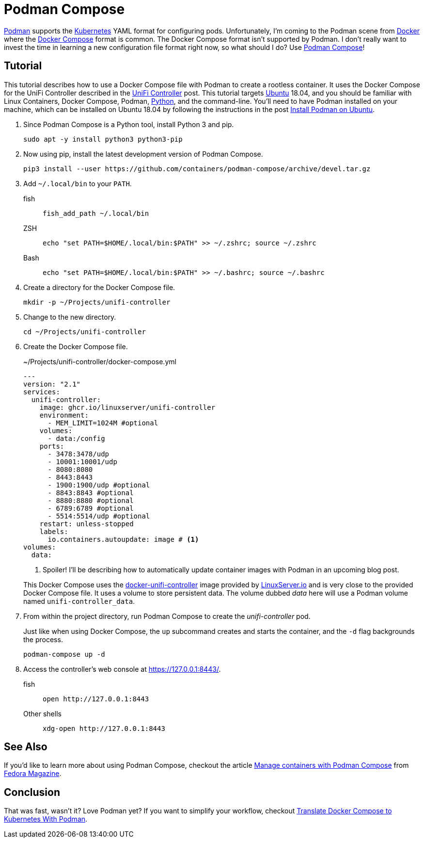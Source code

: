 = Podman Compose
:page-layout:
:page-category: Virtualization
:page-tags: [containers, Docker, DockerCompose, Kubernetes, Linux, Podman, PodmanCompose, Ubuntu]
:Docker: https://www.docker.com/[Docker]
:Docker-Compose: https://docs.docker.com/compose/[Docker Compose]
:docker-unifi-controller: https://github.com/linuxserver/docker-unifi-controller[docker-unifi-controller]
:Fedora-Magazine: https://fedoramagazine.org/[Fedora Magazine]
:Kubernetes: https://kubernetes.io/[Kubernetes]
:LinuxServer-io: https://www.linuxserver.io/[LinuxServer.io]
:Manage-containers-with-Podman-Compose: https://fedoramagazine.org/manage-containers-with-podman-compose/[Manage containers with Podman Compose]
:Podman: https://podman.io/[Podman]
:Podman-Compose: https://github.com/containers/podman-compose[Podman Compose]
:Python: https://www.python.org/[Python]
:systemd: https://systemd.io/[systemd]
:Ubuntu: https://ubuntu.com/[Ubuntu]

{Podman} supports the {Kubernetes} YAML format for configuring pods.
Unfortunately, I'm coming to the Podman scene from {Docker} where the {Docker-Compose} format is common.
The Docker Compose format isn't supported by Podman.
I don't really want to invest the time in learning a new configuration file format right now, so what should I do?
Use {Podman-Compose}!

== Tutorial

This tutorial describes how to use a Docker Compose file with Podman to create a rootless container.
It uses the Docker Compose for the UniFi Controller described in the <<unifi-controller#,UniFi Controller>> post.
This tutorial targets {Ubuntu} 18.04, and you should be familiar with Linux Containers, Docker Compose, Podman, {Python}, and the command-line.
You'll need to have Podman installed on your machine, which can be installed on Ubuntu 18.04 by following the instructions in the post <<install-podman-on-ubuntu#,Install Podman on Ubuntu>>.

. Since Podman Compose is a Python tool, install Python 3 and pip.
+
[,sh]
----
sudo apt -y install python3 python3-pip
----

. Now using pip, install the latest development version of Podman Compose.
+
[,sh]
----
pip3 install --user https://github.com/containers/podman-compose/archive/devel.tar.gz
----

. Add `~/.local/bin` to your `PATH`.

fish::
+
[,sh]
----
fish_add_path ~/.local/bin
----

ZSH::
+
[,sh]
----
echo "set PATH=$HOME/.local/bin:$PATH" >> ~/.zshrc; source ~/.zshrc
----

Bash::
+
[,sh]
----
echo "set PATH=$HOME/.local/bin:$PATH" >> ~/.bashrc; source ~/.bashrc
----

. Create a directory for the Docker Compose file.
+
[,sh]
----
mkdir -p ~/Projects/unifi-controller
----

. Change to the new directory.
+
[,sh]
----
cd ~/Projects/unifi-controller
----

. Create the Docker Compose file.
+
--
[source,yaml]
.~/Projects/unifi-controller/docker-compose.yml
----
---
version: "2.1"
services:
  unifi-controller:
    image: ghcr.io/linuxserver/unifi-controller
    environment:
      - MEM_LIMIT=1024M #optional
    volumes:
      - data:/config
    ports:
      - 3478:3478/udp
      - 10001:10001/udp
      - 8080:8080
      - 8443:8443
      - 1900:1900/udp #optional
      - 8843:8843 #optional
      - 8880:8880 #optional
      - 6789:6789 #optional
      - 5514:5514/udp #optional
    restart: unless-stopped
    labels:
      io.containers.autoupdate: image # <1>
volumes:
  data:
----
<1> Spoiler! I'll be describing how to automatically update container images with Podman in an upcoming blog post.

This Docker Compose uses the {docker-unifi-controller} image provided by {LinuxServer-io} and is very close to the provided Docker Compose file.
It uses a volume to store persistent data.
The volume dubbed _data_ here will use a Podman volume named `unifi-controller_data`.
--

. From within the project directory, run Podman Compose to create the _unifi-controller_ pod.
+
--
Just like when using Docker Compose, the `up` subcommand creates and starts the container, and the `-d` flag backgrounds the process.

[,sh]
----
podman-compose up -d
----
--

. Access the controller's web console at https://127.0.0.1:8443/.

fish::
+
[,sh]
----
open http://127.0.0.1:8443
----

Other shells::
+
[,sh]
----
xdg-open http://127.0.0.1:8443
----

== See Also

If you'd like to learn more about using Podman Compose, checkout the article {Manage-containers-with-Podman-Compose} from {Fedora-Magazine}.

== Conclusion

That was fast, wasn't it?
Love Podman yet?
If you want to simplify your workflow, checkout <<translate-docker-compose-to-kubernetes-with-podman#,Translate Docker Compose to Kubernetes With Podman>>.
